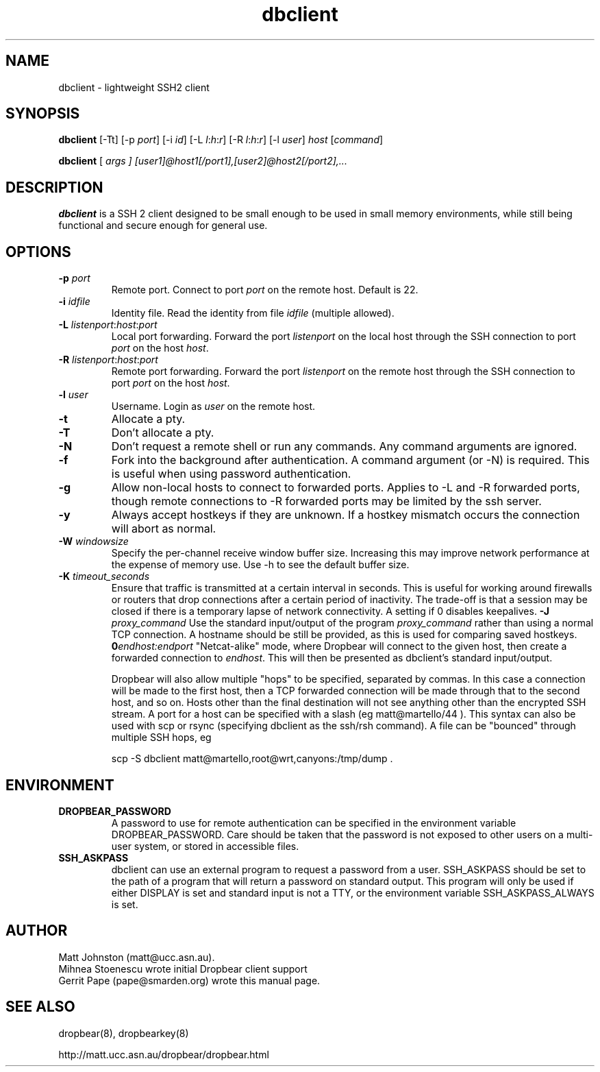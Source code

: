 .TH dbclient 1
.SH NAME
dbclient \- lightweight SSH2 client
.SH SYNOPSIS
.B dbclient
[\-Tt] [\-p
.I port\fR] [\-i
.I id\fR] [\-L
.I l\fR:\fIh\fR:\fIr\fR] [\-R
.I l\fR:\fIh\fR:\fIr\fR] [\-l
.IR user ]
.I host
.RI [ command ]

.B dbclient
[
.I args ]
.I [user1]@host1[/port1],[user2]@host2[/port2],...

.SH DESCRIPTION
.B dbclient
is a SSH 2 client designed to be small enough to be used in small memory
environments, while still being functional and secure enough for general use.
.SH OPTIONS
.TP
.B \-p \fIport
Remote port.
Connect to port
.I port
on the remote host.
Default is 22.
.TP
.B \-i \fIidfile
Identity file.
Read the identity from file
.I idfile
(multiple allowed).
.TP
.B \-L \fIlistenport\fR:\fIhost\fR:\fIport\fR
Local port forwarding.
Forward the port
.I listenport
on the local host through the SSH connection to port
.I port
on the host
.IR host .
.TP
.B \-R \fIlistenport\fR:\fIhost\fR:\fIport\fR
Remote port forwarding.
Forward the port
.I listenport
on the remote host through the SSH connection to port
.I port
on the host
.IR host .
.TP
.B \-l \fIuser
Username.
Login as
.I user
on the remote host.
.TP
.B \-t
Allocate a pty.
.TP
.B \-T
Don't allocate a pty.
.TP
.B \-N
Don't request a remote shell or run any commands. Any command arguments are ignored.
.TP
.B \-f
Fork into the background after authentication. A command argument (or -N) is required.
This is useful when using password authentication.
.TP
.B \-g
Allow non-local hosts to connect to forwarded ports. Applies to -L and -R
forwarded ports, though remote connections to -R forwarded ports may be limited
by the ssh server.
.TP
.B \-y
Always accept hostkeys if they are unknown. If a hostkey mismatch occurs the
connection will abort as normal.
.TP
.B \-W \fIwindowsize
Specify the per-channel receive window buffer size. Increasing this 
may improve network performance at the expense of memory use. Use -h to see the
default buffer size.
.TP
.B \-K \fItimeout_seconds
Ensure that traffic is transmitted at a certain interval in seconds. This is
useful for working around firewalls or routers that drop connections after
a certain period of inactivity. The trade-off is that a session may be
closed if there is a temporary lapse of network connectivity. A setting
if 0 disables keepalives.
.B \-J \fIproxy_command
Use the standard input/output of the program \fIproxy_command\fR rather than using
a normal TCP connection. A hostname should be still be provided, as this is used for
comparing saved hostkeys.
.B \B \fIendhost:endport
"Netcat-alike" mode, where Dropbear will connect to the given host, then create a
forwarded connection to \fIendhost\fR. This will then be presented as dbclient's
standard input/output.

Dropbear will also allow multiple "hops" to be specified, separated by commas. In
this case a connection will be made to the first host, then a TCP forwarded 
connection will be made through that to the second host, and so on. Hosts other than
the final destination will not see anything other than the encrypted SSH stream. 
A port for a host can be specified with a slash (eg matt@martello/44 ).
This syntax can also be used with scp or rsync (specifying dbclient as the 
ssh/rsh command). A file can be "bounced" through multiple SSH hops, eg

scp -S dbclient matt@martello,root@wrt,canyons:/tmp/dump .

.SH ENVIRONMENT
.TP
.B DROPBEAR_PASSWORD
A password to use for remote authentication can be specified in the environment
variable DROPBEAR_PASSWORD. Care should be taken that the password is not
exposed to other users on a multi-user system, or stored in accessible files.
.TP
.B SSH_ASKPASS
dbclient can use an external program to request a password from a user.
SSH_ASKPASS should be set to the path of a program that will return a password
on standard output. This program will only be used if either DISPLAY is set and
standard input is not a TTY, or the environment variable SSH_ASKPASS_ALWAYS is
set.
.SH AUTHOR
Matt Johnston (matt@ucc.asn.au).
.br
Mihnea Stoenescu wrote initial Dropbear client support
.br
Gerrit Pape (pape@smarden.org) wrote this manual page.
.SH SEE ALSO
dropbear(8), dropbearkey(8)
.P
http://matt.ucc.asn.au/dropbear/dropbear.html
